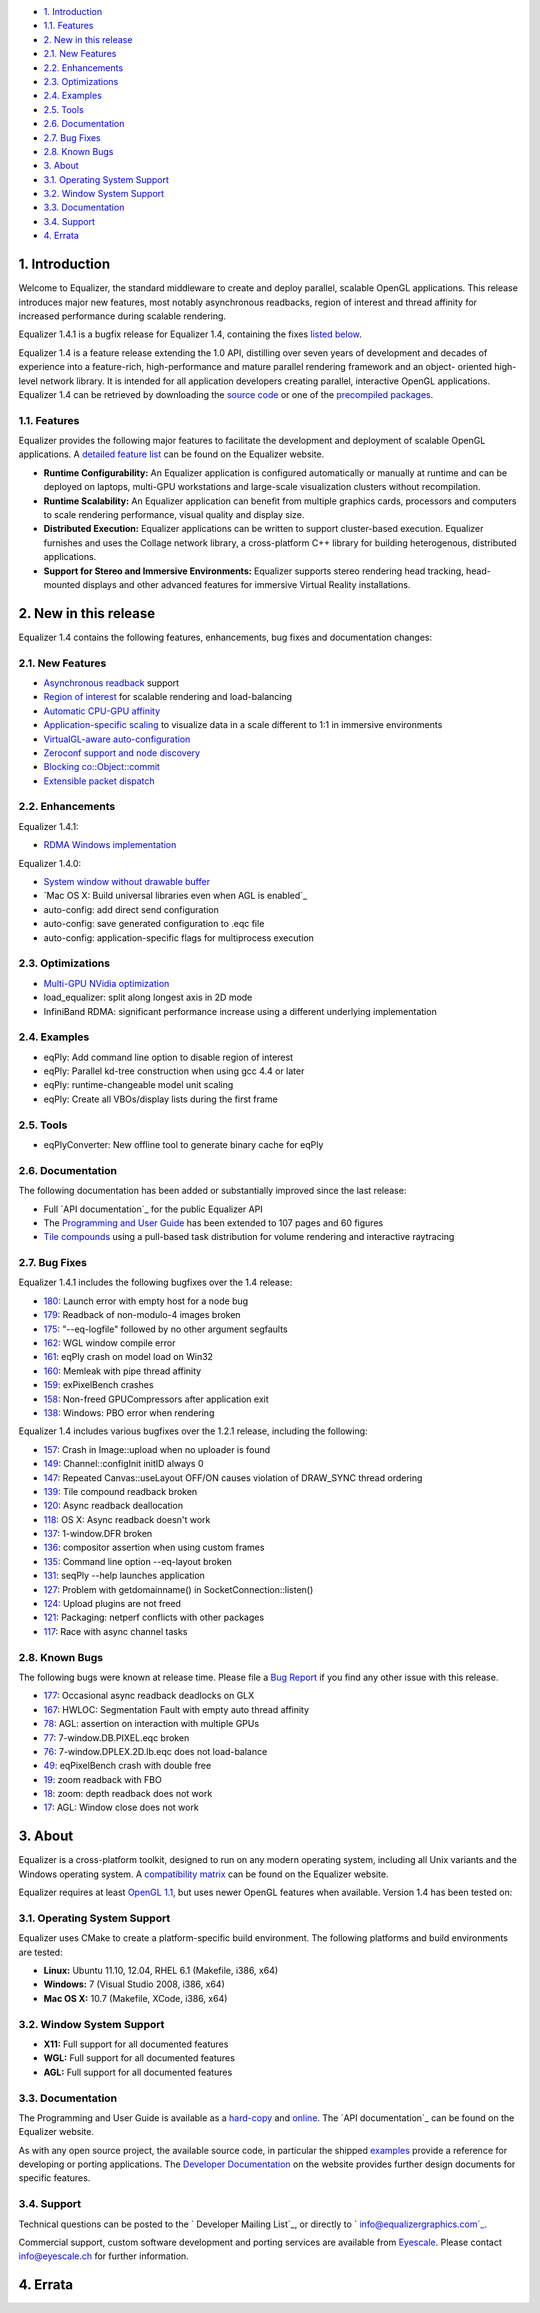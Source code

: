 -   `1. Introduction`_

-   `1.1. Features`_

-   `2. New in this release`_

-   `2.1. New Features`_
-   `2.2. Enhancements`_
-   `2.3. Optimizations`_
-   `2.4. Examples`_
-   `2.5. Tools`_
-   `2.6. Documentation`_
-   `2.7. Bug Fixes`_
-   `2.8. Known Bugs`_

-   `3. About`_

-   `3.1. Operating System Support`_
-   `3.2. Window System Support`_
-   `3.3. Documentation`_
-   `3.4. Support`_

-   `4. Errata`_


1. Introduction
---------------

Welcome to Equalizer, the standard middleware to create and deploy parallel,
scalable OpenGL applications. This release introduces major new features,
most notably asynchronous readbacks, region of interest and thread affinity
for increased performance during scalable rendering.

Equalizer 1.4.1 is a bugfix release for Equalizer 1.4, containing the fixes
`listed below`_.

Equalizer 1.4 is a feature release extending the 1.0 API, distilling over
seven years of development and decades of experience into a feature-rich,
high-performance and mature parallel rendering framework and an object-
oriented high-level network library. It is intended for all application
developers creating parallel, interactive OpenGL applications. Equalizer 1.4
can be retrieved by downloading the `source code`_ or one of the `precompiled
packages`_.


1.1. Features
~~~~~~~~~~~~~

Equalizer provides the following major features to facilitate the development
and deployment of scalable OpenGL applications. A `detailed feature list`_
can be found on the Equalizer website.

-   **Runtime Configurability:** An Equalizer application is configured
    automatically or manually at runtime and can be deployed on laptops,
    multi-GPU workstations and large-scale visualization clusters without
    recompilation.
-   **Runtime Scalability:** An Equalizer application can benefit from
    multiple graphics cards, processors and computers to scale rendering
    performance, visual quality and display size.
-   **Distributed Execution:** Equalizer applications can be written to
    support cluster-based execution. Equalizer furnishes and uses the Collage
    network library, a cross-platform C++ library for building heterogenous,
    distributed applications.
-   **Support for Stereo and Immersive Environments:** Equalizer supports
    stereo rendering head tracking, head-mounted displays and other advanced
    features for immersive Virtual Reality installations.


2. New in this release
----------------------

Equalizer 1.4 contains the following features, enhancements, bug fixes and
documentation changes:


2.1. New Features
~~~~~~~~~~~~~~~~~

-   `Asynchronous readback`_ support
-   `Region of interest`_ for scalable rendering and load-balancing
-   `Automatic CPU-GPU affinity`_
-   `Application-specific scaling`_ to visualize data in a scale
    different to 1:1 in immersive environments
-   `VirtualGL-aware auto-configuration`_

-   `Zeroconf support and node discovery`_
-   `Blocking co::Object::commit`_
-   `Extensible packet dispatch`_


2.2. Enhancements
~~~~~~~~~~~~~~~~~

Equalizer 1.4.1:

-   `RDMA Windows implementation`_

Equalizer 1.4.0:

-   `System window without drawable buffer`_
-   `Mac OS X: Build universal libraries even when AGL is enabled`_
-   auto-config: add direct send configuration
-   auto-config: save generated configuration to .eqc file
-   auto-config: application-specific flags for multiprocess execution


2.3. Optimizations
~~~~~~~~~~~~~~~~~~

-   `Multi-GPU NVidia optimization`_
-   load_equalizer: split along longest axis in 2D mode

-   InfiniBand RDMA: significant performance increase using a different
    underlying implementation


2.4. Examples
~~~~~~~~~~~~~

-   eqPly: Add command line option to disable region of interest
-   eqPly: Parallel kd-tree construction when using gcc 4.4 or later
-   eqPly: runtime-changeable model unit scaling
-   eqPly: Create all VBOs/display lists during the first frame


2.5. Tools
~~~~~~~~~~

-   eqPlyConverter: New offline tool to generate binary cache for eqPly


2.6. Documentation
~~~~~~~~~~~~~~~~~~

The following documentation has been added or substantially improved since
the last release:

-   Full `API documentation`_ for the public Equalizer API
-   The `Programming and User Guide`_ has been extended to 107 pages and
    60 figures
-   `Tile compounds`_ using a pull-based task distribution for volume
    rendering and interactive raytracing


2.7. Bug Fixes
~~~~~~~~~~~~~~

Equalizer 1.4.1 includes the following bugfixes over the 1.4 release:

-   `180`_: Launch error with empty host for a node bug
-   `179`_: Readback of non-modulo-4 images broken
-   `175`_: "--eq-logfile" followed by no other argument segfaults
-   `162`_: WGL window compile error
-   `161`_: eqPly crash on model load on Win32
-   `160`_: Memleak with pipe thread affinity
-   `159`_: exPixelBench crashes
-   `158`_: Non-freed GPUCompressors after application exit
-   `138`_: Windows: PBO error when rendering

Equalizer 1.4 includes various bugfixes over the 1.2.1 release, including the
following:

-   `157`_: Crash in Image::upload when no uploader is found
-   `149`_: Channel::configInit initID always 0
-   `147`_: Repeated Canvas::useLayout OFF/ON causes violation of
    DRAW_SYNC thread ordering
-   `139`_: Tile compound readback broken
-   `120`_: Async readback deallocation
-   `118`_: OS X: Async readback doesn't work
-   `137`_: 1-window.DFR broken
-   `136`_: compositor assertion when using custom frames
-   `135`_: Command line option --eq-layout broken
-   `131`_: seqPly --help launches application
-   `127`_: Problem with getdomainname() in SocketConnection::listen()
-   `124`_: Upload plugins are not freed
-   `121`_: Packaging: netperf conflicts with other packages
-   `117`_: Race with async channel tasks


2.8. Known Bugs
~~~~~~~~~~~~~~~

The following bugs were known at release time. Please file a `Bug Report`_ if
you find any other issue with this release.

-   `177`_: Occasional async readback deadlocks on GLX
-   `167`_: HWLOC: Segmentation Fault with empty auto thread affinity
-   `78`_: AGL: assertion on interaction with multiple GPUs
-   `77`_: 7-window.DB.PIXEL.eqc broken
-   `76`_: 7-window.DPLEX.2D.lb.eqc does not load-balance
-   `49`_: eqPixelBench crash with double free
-   `19`_: zoom readback with FBO
-   `18`_: zoom: depth readback does not work
-   `17`_: AGL: Window close does not work


3. About
--------

Equalizer is a cross-platform toolkit, designed to run on any modern
operating system, including all Unix variants and the Windows operating
system. A `compatibility matrix`_ can be found on the Equalizer website.

Equalizer requires at least `OpenGL 1.1`_, but uses newer OpenGL features
when available. Version 1.4 has been tested on:


3.1. Operating System Support
~~~~~~~~~~~~~~~~~~~~~~~~~~~~~

Equalizer uses CMake to create a platform-specific build environment. The
following platforms and build environments are tested:

-   **Linux:** Ubuntu 11.10, 12.04, RHEL 6.1 (Makefile, i386, x64)
-   **Windows:** 7 (Visual Studio 2008, i386, x64)
-   **Mac OS X:** 10.7 (Makefile, XCode, i386, x64)


3.2. Window System Support
~~~~~~~~~~~~~~~~~~~~~~~~~~

-   **X11:** Full support for all documented features
-   **WGL:** Full support for all documented features
-   **AGL:** Full support for all documented features


3.3. Documentation
~~~~~~~~~~~~~~~~~~

The Programming and User Guide is available as a `hard-copy`_ and `online`_.
The `API documentation`_ can be found on the Equalizer website.

As with any open source project, the available source code, in particular the
shipped `examples`_ provide a reference for developing or porting
applications. The `Developer Documentation`_ on the website provides further
design documents for specific features.


3.4. Support
~~~~~~~~~~~~

Technical questions can be posted to the ` Developer Mailing List`_, or
directly to ` info@equalizergraphics.com`_.

Commercial support, custom software development and porting services are
available from `Eyescale`_. Please contact `info@eyescale.ch`_ for further
information.


4. Errata
---------

.. _1. Introduction: #introduction
.. _1.1. Features: #features
.. _2. New in this release: #new
.. _2.1. New Features: #newFeatures
.. _2.2. Enhancements: #enhancements
.. _2.3. Optimizations: #optimizations
.. _2.4. Examples: #examples
.. _2.5. Tools: #tools
.. _2.6. Documentation: #documentation
.. _2.7. Bug Fixes: #bugfixes
.. _2.8. Known Bugs: #knownbugs
.. _3. About: #about
.. _3.1. Operating System Support: #os
.. _3.2. Window System Support: #ws
.. _3.3. Documentation: #documentation
.. _3.4. Support: #support
.. _4. Errata: #errata
.. _listed below: #bugfixes
.. _source     code:
    http://www.equalizergraphics.com/downloads/Equalizer-1.4.1.tar.gz
.. _precompiled packages:
    http://www.equalizergraphics.com/downloads/major.html
.. _detailed feature list: /features.html
.. _Asynchronous       readback:
    http://www.equalizergraphics.com/documents/design/asyncCompositing.html
.. _Region       of interest:
    http://www.equalizergraphics.com/documents/design/roi.html
.. _Automatic       CPU-GPU affinity:
    https://github.com/Eyescale/Equalizer/issues/57
.. _Application-specific       scaling:
    https://github.com/Eyescale/Equalizer/issues/63
.. _VirtualGL-aware       auto-configuration:
    https://github.com/Eyescale/Equalizer/issues/67
.. _Zeroconf       support and node discovery:
    https://github.com/Eyescale/Equalizer/issues/122
.. _Blocking       co::Object::commit:
    https://github.com/Eyescale/Equalizer/issues/116
.. _Extensible       packet dispatch:
    https://github.com/Eyescale/Equalizer/issues/111
.. _RDMA Windows   implementation:
    https://github.com/Eyescale/Equalizer/issues/178
.. _System window       without drawable buffer:
    https://github.com/Eyescale/Equalizer/issues/70
.. _Mac OS X: Build       universal libraries even when AGL is enabled:
    https://github.com/Eyescale/Equalizer/issues/123
.. _Multi-GPU NVidia       optimization:
    https://github.com/Eyescale/Equalizer/issues/95
.. _API       documentation: http://www.equalizergraphics.com/documents/D
    eveloper/doxies/Equalizer-1.4.0/index.html
.. _Programming and       User Guide:
    http://www.equalizergraphics.com/survey.html
.. _Tile compounds: /documents/design/tileCompounds.html
.. _180: https://github.com/Eyescale/Equalizer/issues/180
.. _179: https://github.com/Eyescale/Equalizer/issues/179
.. _175: https://github.com/Eyescale/Equalizer/issues/175
.. _162: https://github.com/Eyescale/Equalizer/issues/162
.. _161: https://github.com/Eyescale/Equalizer/issues/161
.. _160: https://github.com/Eyescale/Equalizer/issues/160
.. _159: https://github.com/Eyescale/Equalizer/issues/159
.. _158: https://github.com/Eyescale/Equalizer/issues/158
.. _138: https://github.com/Eyescale/Equalizer/issues/138
.. _157: https://github.com/Eyescale/Equalizer/issues/157
.. _149: https://github.com/Eyescale/Equalizer/issues/149
.. _147: https://github.com/Eyescale/Equalizer/issues/147
.. _139: https://github.com/Eyescale/Equalizer/issues/139
.. _120: https://github.com/Eyescale/Equalizer/issues/120
.. _118: https://github.com/Eyescale/Equalizer/issues/118
.. _137: https://github.com/Eyescale/Equalizer/issues/137
.. _136: https://github.com/Eyescale/Equalizer/issues/136
.. _135: https://github.com/Eyescale/Equalizer/issues/135
.. _131: https://github.com/Eyescale/Equalizer/issues/131
.. _127: https://github.com/Eyescale/Equalizer/issues/127
.. _124: https://github.com/Eyescale/Equalizer/issues/124
.. _121: https://github.com/Eyescale/Equalizer/issues/121
.. _117: https://github.com/Eyescale/Equalizer/issues/117
.. _Bug Report: https://github.com/Eyescale/Equalizer/issues
.. _177: https://github.com/Eyescale/Equalizer/issues/177
.. _167: https://github.com/Eyescale/Equalizer/issues/167
.. _78: https://github.com/Eyescale/Equalizer/issues/78
.. _77: https://github.com/Eyescale/Equalizer/issues/77
.. _76: https://github.com/Eyescale/Equalizer/issues/76
.. _49: https://github.com/Eyescale/Equalizer/issues/49
.. _19: https://github.com/Eyescale/Equalizer/issues/19
.. _18: https://github.com/Eyescale/Equalizer/issues/18
.. _17: https://github.com/Eyescale/Equalizer/issues/17
.. _compatibility   matrix:
    http://www.equalizergraphics.com/compatibility.html
.. _OpenGL 1.1: http://www.opengl.org
.. _hard-copy: https://www.createspace.com/3943261
.. _online: http://www.equalizergraphics.com/survey.html
.. _API     documentation:
    http://www.equalizergraphics.com/documents/Developer/API-1.4/index.html
.. _examples: https://github.com/Eyescale/Equalizer/tree/1.4.1/examples
.. _Developer Documentation:
    http://www.equalizergraphics.com/doc_developer.html
.. _     Developer Mailing List: http://www.equalizergraphics.com/cgi-
    bin/mailman/listinfo/eq-dev
.. _     info@equalizergraphics.com:
    mailto:info@equalizergraphics.com?subject=Equalizer%20question
.. _Eyescale: http://www.eyescale.ch
.. _info@eyescale.ch: mailto:info@eyescale.ch?subject=Equalizer%20support
